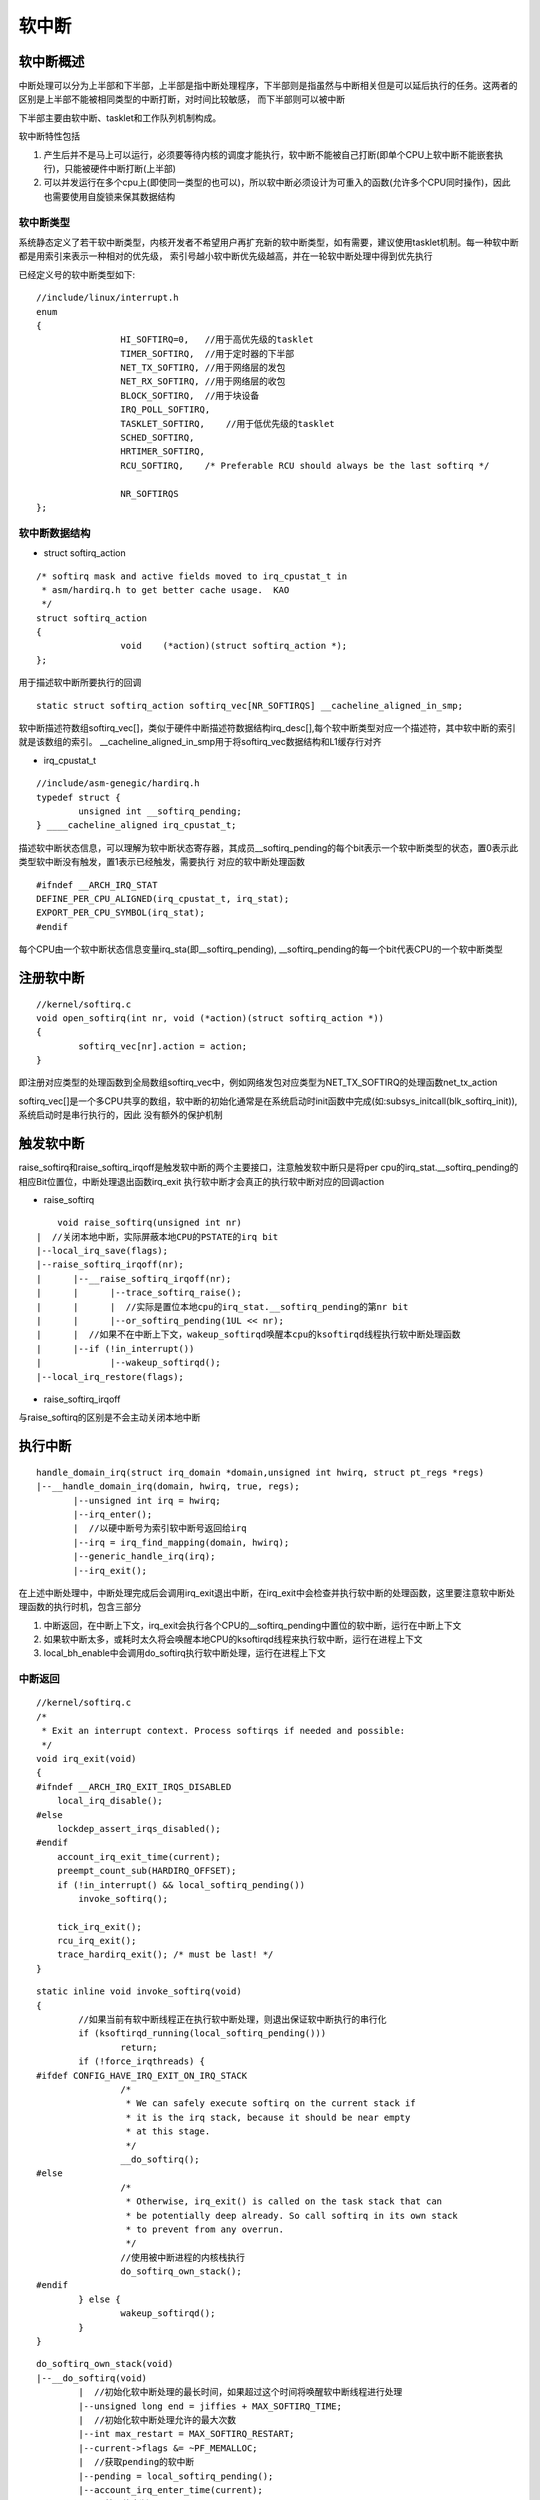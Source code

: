 软中断
===========


软中断概述
-----------

中断处理可以分为上半部和下半部，上半部是指中断处理程序，下半部则是指虽然与中断相关但是可以延后执行的任务。这两者的区别是上半部不能被相同类型的中断打断，对时间比较敏感，
而下半部则可以被中断

下半部主要由软中断、tasklet和工作队列机制构成。

软中断特性包括

1. 产生后并不是马上可以运行，必须要等待内核的调度才能执行，软中断不能被自己打断(即单个CPU上软中断不能嵌套执行)，只能被硬件中断打断(上半部)
2. 可以并发运行在多个cpu上(即使同一类型的也可以)，所以软中断必须设计为可重入的函数(允许多个CPU同时操作)，因此也需要使用自旋锁来保其数据结构

软中断类型
^^^^^^^^^^^^^^

系统静态定义了若干软中断类型，内核开发者不希望用户再扩充新的软中断类型，如有需要，建议使用tasklet机制。每一种软中断都是用索引来表示一种相对的优先级，
索引号越小软中断优先级越高，并在一轮软中断处理中得到优先执行

已经定义号的软中断类型如下:

::

	//include/linux/interrupt.h
	enum
	{
			HI_SOFTIRQ=0,   //用于高优先级的tasklet
			TIMER_SOFTIRQ,  //用于定时器的下半部
			NET_TX_SOFTIRQ, //用于网络层的发包
			NET_RX_SOFTIRQ, //用于网络层的收包
			BLOCK_SOFTIRQ,  //用于块设备
			IRQ_POLL_SOFTIRQ,
			TASKLET_SOFTIRQ,    //用于低优先级的tasklet
			SCHED_SOFTIRQ,
			HRTIMER_SOFTIRQ,
			RCU_SOFTIRQ,    /* Preferable RCU should always be the last softirq */

			NR_SOFTIRQS
	};

软中断数据结构
^^^^^^^^^^^^^^^

- struct softirq_action

::

	/* softirq mask and active fields moved to irq_cpustat_t in
	 * asm/hardirq.h to get better cache usage.  KAO
	 */
	struct softirq_action
	{
			void    (*action)(struct softirq_action *); 
	};

用于描述软中断所要执行的回调

::

	static struct softirq_action softirq_vec[NR_SOFTIRQS] __cacheline_aligned_in_smp;

软中断描述符数组softirq_vec[]，类似于硬件中断描述符数据结构irq_desc[],每个软中断类型对应一个描述符，其中软中断的索引就是该数组的索引。
__cacheline_aligned_in_smp用于将softirq_vec数据结构和L1缓存行对齐

- irq_cpustat_t

::

	//include/asm-genegic/hardirq.h
	typedef struct {
		unsigned int __softirq_pending;
	} ____cacheline_aligned irq_cpustat_t;
	

描述软中断状态信息，可以理解为软中断状态寄存器，其成员__softirq_pending的每个bit表示一个软中断类型的状态，置0表示此类型软中断没有触发，置1表示已经触发，需要执行
对应的软中断处理函数

::

	#ifndef __ARCH_IRQ_STAT
	DEFINE_PER_CPU_ALIGNED(irq_cpustat_t, irq_stat);
	EXPORT_PER_CPU_SYMBOL(irq_stat);
	#endif

每个CPU由一个软中断状态信息变量irq_sta(即__softirq_pending), __softirq_pending的每一个bit代表CPU的一个软中断类型


注册软中断
-------------

::
	
	//kernel/softirq.c
	void open_softirq(int nr, void (*action)(struct softirq_action *))
	{
		softirq_vec[nr].action = action;
	}


即注册对应类型的处理函数到全局数组softirq_vec中，例如网络发包对应类型为NET_TX_SOFTIRQ的处理函数net_tx_action

softirq_vec[]是一个多CPU共享的数组，软中断的初始化通常是在系统启动时init函数中完成(如:subsys_initcall(blk_softirq_init)),系统启动时是串行执行的，因此
没有额外的保护机制


触发软中断
-----------

raise_softirq和raise_softirq_irqoff是触发软中断的两个主要接口，注意触发软中断只是将per cpu的irq_stat.__softirq_pending的相应Bit位置位，中断处理退出函数irq_exit
执行软中断才会真正的执行软中断对应的回调action

- raise_softirq

::

	void raise_softirq(unsigned int nr)
    |  //关闭本地中断，实际屏蔽本地CPU的PSTATE的irq bit
    |--local_irq_save(flags);
    |--raise_softirq_irqoff(nr);
    |      |--__raise_softirq_irqoff(nr);
    |      |      |--trace_softirq_raise();
    |      |      |  //实际是置位本地cpu的irq_stat.__softirq_pending的第nr bit
    |      |      |--or_softirq_pending(1UL << nr);
    |      |  //如果不在中断上下文，wakeup_softirqd唤醒本cpu的ksoftirqd线程执行软中断处理函数
    |      |--if (!in_interrupt()) 
    |             |--wakeup_softirqd();
    |--local_irq_restore(flags);


- raise_softirq_irqoff

与raise_softirq的区别是不会主动关闭本地中断

执行中断
------------

::

    handle_domain_irq(struct irq_domain *domain,unsigned int hwirq, struct pt_regs *regs)
    |--__handle_domain_irq(domain, hwirq, true, regs);
           |--unsigned int irq = hwirq;
           |--irq_enter();
           |  //以硬中断号为索引软中断号返回给irq
           |--irq = irq_find_mapping(domain, hwirq);
           |--generic_handle_irq(irq);
           |--irq_exit();


在上述中断处理中，中断处理完成后会调用irq_exit退出中断，在irq_exit中会检查并执行软中断的处理函数，这里要注意软中断处理函数的执行时机，包含三部分

1. 中断返回，在中断上下文，irq_exit会执行各个CPU的__softirq_pending中置位的软中断，运行在中断上下文
2. 如果软中断太多，或耗时太久将会唤醒本地CPU的ksoftirqd线程来执行软中断，运行在进程上下文
3. local_bh_enable中会调用do_softirq执行软中断处理，运行在进程上下文

中断返回
^^^^^^^^^^

::

    //kernel/softirq.c
    /*
     * Exit an interrupt context. Process softirqs if needed and possible:
     */
    void irq_exit(void)
    {
    #ifndef __ARCH_IRQ_EXIT_IRQS_DISABLED
        local_irq_disable();
    #else
        lockdep_assert_irqs_disabled();
    #endif
        account_irq_exit_time(current);
        preempt_count_sub(HARDIRQ_OFFSET);
        if (!in_interrupt() && local_softirq_pending())
            invoke_softirq();

        tick_irq_exit();
        rcu_irq_exit();
        trace_hardirq_exit(); /* must be last! */
    }


::

    static inline void invoke_softirq(void)
    {
            //如果当前有软中断线程正在执行软中断处理，则退出保证软中断执行的串行化
            if (ksoftirqd_running(local_softirq_pending()))
                    return;
            if (!force_irqthreads) {
    #ifdef CONFIG_HAVE_IRQ_EXIT_ON_IRQ_STACK
                    /*
                     * We can safely execute softirq on the current stack if
                     * it is the irq stack, because it should be near empty
                     * at this stage.
                     */
                    __do_softirq();
    #else
                    /*
                     * Otherwise, irq_exit() is called on the task stack that can
                     * be potentially deep already. So call softirq in its own stack
                     * to prevent from any overrun.
                     */
                    //使用被中断进程的内核栈执行
                    do_softirq_own_stack();
    #endif
            } else {
                    wakeup_softirqd();
            }
    }              

::

    do_softirq_own_stack(void)
    |--__do_softirq(void)
            |  //初始化软中断处理的最长时间，如果超过这个时间将唤醒软中断线程进行处理
            |--unsigned long end = jiffies + MAX_SOFTIRQ_TIME;
            |  //初始化软中断处理允许的最大次数
            |--int max_restart = MAX_SOFTIRQ_RESTART;
            |--current->flags &= ~PF_MEMALLOC;
            |  //获取pending的软中断
            |--pending = local_softirq_pending();
            |--account_irq_enter_time(current);
            |  //禁用软中断
            |--__local_bh_disable_ip(_RET_IP_, SOFTIRQ_OFFSET);
            |--in_hardirq = lockdep_softirq_start();
        restart:                      
            |  //Reset the pending bitmask before enabling irqs
            |--set_softirq_pending(0);
            |  //使能cpu中断，实际是清空PSTATE的I位
            |--local_irq_enable();
            |  //softirq_vec为软中断描述符数组，保存了每个软中断的action
            |--h = softirq_vec;
            |--while ((softirq_bit = ffs(pending))
            |       |  //从softirq_vec数组拿到pending的软中断描述符（里面保存了action）
            |       |--h += softirq_bit - 1;
            |       |  //执行软中断处理函数
            |       |--h->action(h);
            |       |--h++;
            |       |--pending >>= softirq_bit//从低位到高位，每处理完一个软中断，需右移
            |--local_irq_disable();
            |--pending = local_softirq_pending();
            |--if (pending)
            |       //如果没有超过软中断处理的最后时间点或没有超过允许的最大次数，可以继续在软中断上下文处理
            |       if (time_before(jiffies, end) && !need_resched() && --max_restart)
            |           goto restart;
            |       //唤醒软中断线程进行处理
            |       wakeup_softirqd();
            |  //重新使能软中断
            |--__local_bh_enable(SOFTIRQ_OFFSET);


ksoftirqd
^^^^^^^^^^^

::

    <kernel/softirq.c>
    static struct smp_hotplug_thread softirq_threads = {
            .store                  = &ksoftirqd,
            .thread_should_run      = ksoftirqd_should_run,
            .thread_fn              = run_ksoftirqd,
            .thread_comm            = "ksoftirqd/%u",
    };

    static __init int spawn_ksoftirqd(void)
    {
            cpuhp_setup_state_nocalls(CPUHP_SOFTIRQ_DEAD, "softirq:dead", NULL,
                                      takeover_tasklets);
            BUG_ON(smpboot_register_percpu_thread(&softirq_threads));

            return 0;
    }
    early_initcall(spawn_ksoftirqd);

ksoftirqd内核线程是在start_kernel初始化时通过spawn_ksoftirqd创建的per cpu线程，通过ps或者top命令可以看到。其中的线程处理函数位run_ksoftirqd

::

    static void run_ksoftirqd(unsigned int cpu)
    {
            local_irq_disable();
            if (local_softirq_pending()) {
                    /*
                     * We can safely run softirq on inline stack, as we are not deep
                     * in the task stack here.
                     */
                    __do_softirq();
                    local_irq_enable();
                    cond_resched();
                    return;
            }
            local_irq_enable();
    }

这里我们看到ksoftirqd线程在执行时是关闭了本地cpu中断的，再一次验证了软中断执行的串行化。这里与invoke_softirq的区别是，invoke_softirq运行再中断上下文，而ksoftirqd运行在进程上下文




























































